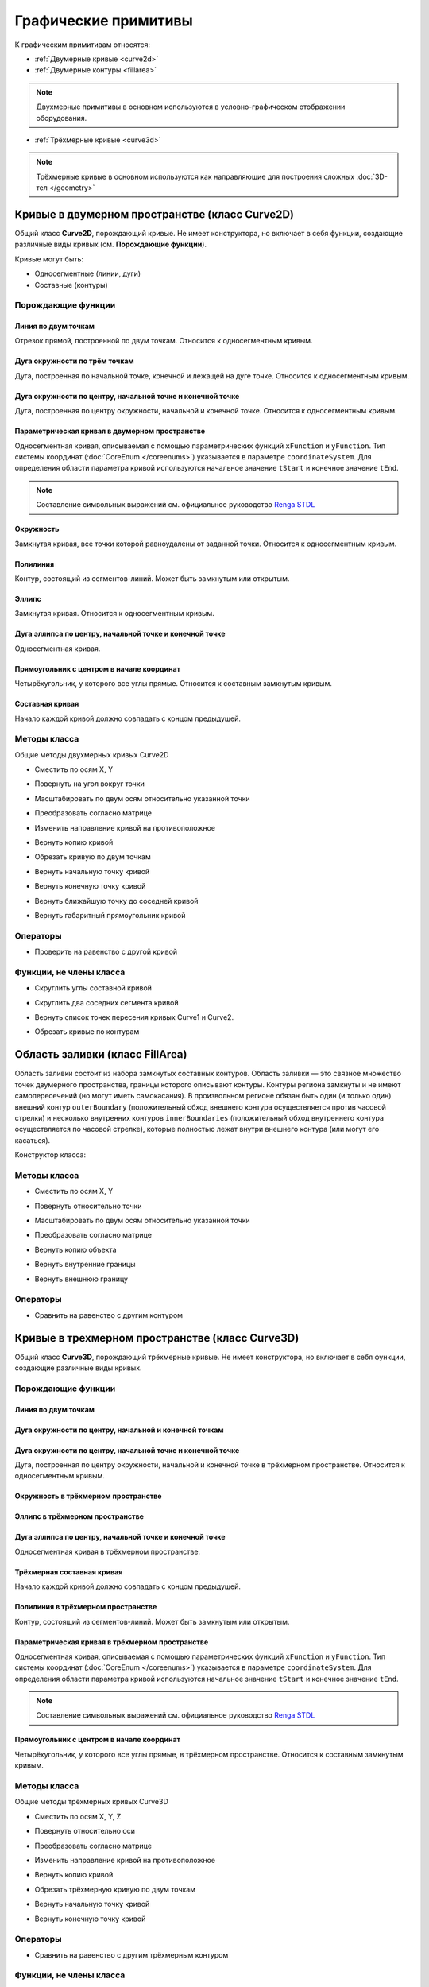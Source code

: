 Графические примитивы
=====================

К графическим примитивам относятся:

* :ref:`Двумерные кривые <curve2d>`
* :ref:`Двумерные контуры <fillarea>`

.. note:: Двухмерные примитивы в основном используются в условно-графическом отображении оборудования.

* :ref:`Трёхмерные кривые <curve3d>`

.. note:: Трёхмерные кривые в основном используются как направляющие для построения сложных :doc:`3D-тел </geometry>`

.. _curve2d:

Кривые в двумерном пространстве (класс Curve2D)
-----------------------------------------------

Общий класс **Curve2D**, порождающий кривые. Не имеет конструктора, но включает в себя функции, создающие различные виды кривых (см. **Порождающие функции**).

Кривые могут быть:

* Односегментные (линии, дуги)
* Составные (контуры)

Порождающие функции
^^^^^^^^^^^^^^^^^^^

Линия по двум точкам
""""""""""""""""""""

Отрезок прямой, построенной по двум точкам. Относится к односегментным кривым.

.. lua:function:: CreateLineSegment2D(startPoint, endPoint)

    :param startPoint: Задает точку начала линии.
    :type startPoint: :ref:`Point2D <point2d>`
    :param endPoint: Задает точку конца линии.
    :type endPoint: :ref:`Point2D <point2d>`

Дуга окружности по трём точкам
"""""""""""""""""""""""""""""""

Дуга, построенная по начальной точке, конечной и лежащей на дуге точке. Относится к односегментным кривым.

.. lua:function:: CreateArc2DByThreePoints(startPoint, centerPoint, endPoint)

    :param startPoint: Задает точку начала дуги.
    :type startPoint: :ref:`Point2D <point2d>`
    :param centerPoint: Задает точку, лежащую на дуге.
    :type centerPoint: :ref:`Point2D <point2d>`
    :param endPoint: Задает точку конца дуги.
    :type endPoint: :ref:`Point2D <point2d>`

Дуга окружности по центру, начальной точке и конечной точке
"""""""""""""""""""""""""""""""""""""""""""""""""""""""""""

Дуга, построенная по центру окружности, начальной и конечной точке. Относится к односегментным кривым.

.. lua:function:: CreateArc2DByCenterStartEndPoints(centerPoint, startPoint, endPoint, clockwise)

    :param centerPoint: Задает точку центра дуги.
    :type centerPoint: :ref:`Point2D <point2d>`
    :param startPoint: Задает точку начала дуги.
    :type startPoint: :ref:`Point2D <point2d>`
    :param endPoint: Задает точку конца дуги.
    :type endPoint: :ref:`Point2D <point2d>`
    :param clockwise: Задает направление дуги. True - по часовой стрелке, False - против часовой стрелки.
    :type clockwise: Boolean

Параметрическая кривая в двумерном пространстве
"""""""""""""""""""""""""""""""""""""""""""""""

Односегментная кривая, описываемая с помощью параметрических функций ``xFunction`` и ``yFunction``. Тип системы координат (:doc:`CoreEnum </coreenums>`) указывается в параметре ``coordinateSystem``. Для определения области параметра кривой используются начальное значение ``tStart`` и конечное значение ``tEnd``.

.. note:: Составление символьных выражений см. официальное руководство `Renga STDL <https://help.rengabim.com/stdl/ru/expressions.html>`_

.. lua:function:: CreateParametricCurve2D(xFunction, yFunction, coordinateSystem, tStart, tEnd)

        :param xFunction: Выражение, описывающее зависимость X-координаты от параметра.
        :type xFunction: Символьное выражение
        :param yFunction: Выражение, описывающее зависимость Y-координаты от параметра.
        :type yFunction: Символьное выражение
        :param coordinateSystem: Задает тип системы координат в двухмерном пространстве.
        :type coordinateSystem: :ref:`CoordinateSystem2D <coordinate_system2d>`
        :param tStart: Задает начальное значение параметра.
        :type tStart: Number
        :param tEnd: Задает конечное значение параметра.
        :type tEnd: Number

Окружность
""""""""""

Замкнутая кривая, все точки которой равноудалены от заданной точки. Относится к односегментным кривым.

.. lua:function:: CreateCircle2D(centerPoint, radius)

    :param centerPoint: Задает центр окружности.
    :type centerPoint: :ref:`Point2D <point2d>`
    :param radius: Задает радиус окружности.
    :type radius: Number

.. _closed_contour:

Полилиния
"""""""""

Контур, состоящий из сегментов-линий. Может быть замкнутым или открытым.

.. lua:function:: CreatePolyline2D({points})

    :param points: Задает таблицу точек контура.
    :type points: table of :ref:`Points2d <point2d>`

Эллипс
""""""

Замкнутая кривая. Относится к односегментным кривым.

.. lua:function:: CreateEllipse2D(centerPoint, halfRadiusX, halfRadiusY)

    :param centerPoint: Задает центр эллипса.
    :type centerPoint: :ref:`Point2D <point2d>`
    :param halfRadiusX: Задает радиус полуоси вдоль оси X.
    :type halfRadiusX: Number
    :param halfRadiusY: Задает радиус полуоси вдоль оси Y.
    :type halfRadiusY: Number

Дуга эллипса по центру, начальной точке и конечной точке
""""""""""""""""""""""""""""""""""""""""""""""""""""""""

Односегментная кривая.

.. lua:function:: CreateEllipticalArc2DByCenterStartEndPoints(centerPoint, angle, halfRadiusX, halfRadiusY, startPoint, endPoint, clockwise)

    :param centerPoint: Задает центр эллипса.
    :type centerPoint: :ref:`Point2D <point2d>`
    :param angle: Задает угол начала вращения против часовой стрелки относительно центра в радианах.
    :type angle: :ref:`Point2D <point2d>`    
    :param halfRadiusX: Задает радиус полуоси вдоль оси X.
    :type halfRadiusX: Number
    :param halfRadiusY: Задает радиус полуоси вдоль оси Y.
    :type halfRadiusY: Number
    :param startPoint: Задает точку начала дуги.
    :type startPoint: :ref:`Point2D <point2d>`   
    :param endPoint: Задает точку конца дуги.
    :type endPoint: :ref:`Point2D <point2d>`
    :param clockwise: Задает направление дуги. True - по часовой стрелке, False - против часовой стрелки.
    :type clockwise: Boolean

Прямоугольник с центром в начале координат
""""""""""""""""""""""""""""""""""""""""""

Четырёхугольник, у которого все углы прямые. Относится к составным замкнутым кривым.

.. lua:function:: CreateRectangle2D(centerPoint, angle, width, height)

    :param centerPoint: Задает центр прямоугольника.
    :type centerPoint: :ref:`Point2D <point2d>`
    :param angle: Задает угол поворота против часовой стрелки относительно центра в радианах.
    :type angle: :ref:`Point2D <point2d>`
    :param width: Задает ширину прямоугольника.
    :type width: Number
    :param height: Задает высоту прямоугольника.
    :type height: Number

Составная кривая
""""""""""""""""

Начало каждой кривой должно совпадать с концом предыдущей.

.. lua:function:: CreateCompositeCurve2D({curves})

    :param curves: Задает таблицу двумерных кривых.
    :type curves: table of :ref:`Curves2d <curve2d>`

Методы класса
^^^^^^^^^^^^^

Общие методы двухмерных кривых Curve2D

* Сместить по осям X, Y

.. lua:method:: :Shift(dX, dY)

    :param dX: Задает смещение по оси X.
    :type dX: Number
    :param dY: Задает смещение по оси Y.
    :type dY: Number

* Повернуть на угол вокруг точки

.. lua:method:: :Rotate(point, angle)

    :param point: Задает точку вращения.
    :type point: :ref:`Point2D <point2d>`
    :param angle: Задает угол поворота в радианах.
    :type angle: Number

* Масштабировать по двум осям относительно указанной точки

.. lua:method:: :Scale(point, scaleX, scaleY)

    :param point: Задает точку, относительно которой будет масштабироваться кривая.
    :type point: :ref:`Point2D <point2d>`
    :param scaleX: Задает коэффициент масштабирования по оси X.
    :type scaleX: Number
    :param scaleY: Задает коэффициент масштабирования по оси Y.
    :type scaleY: Number

* Преобразовать согласно матрице

.. lua:method:: :Transform(matrix)

    :param matrix: Задает матрицу преобразования в двумерном пространстве.
    :type matrix: :ref:`Matrix2D <matrix2d>`

* Изменить направление кривой на противоположное

.. lua:method:: :Invert()

    :return: Инвертированная двумерная кривая
    :rtype: :ref:`Curve2D <curve2d>`

* Вернуть копию кривой

.. lua:method:: :Clone()

    :return: Копия двумерной кривой
    :rtype: :ref:`Curve2D <curve2d>`

* Обрезать кривую по двум точкам

.. lua:method:: :Trim(startPoint, endPoint)

    :param startPoint: Задает первую точку.
    :type startPoint: :ref:`Point2D <point2d>`
    :param endPoint: Задает вторую точку.
    :type endPoint: :ref:`Point2D <point2d>`

* Вернуть начальную точку кривой

.. lua:method:: :GetStartPoint()

    :return: Двухмерная точка
    :rtype: :ref:`Point2D <point2d>`

* Вернуть конечную точку кривой

.. lua:method:: :GetEndPoint()

    :return: Двухмерная точка
    :rtype: :ref:`Point2D <point2d>`

* Вернуть ближайшую точку до соседней кривой

.. lua:method:: :GetClosestPointTo(otherCurve)

    :param otherCurve: Задает другую двумерную кривую.
    :type otherCurve: :ref:`Curve2D <curve2d>`

* Вернуть габаритный прямоугольник кривой

.. lua:method:: :GetBounds()

    :return: Габаритный прямоугольник
    :rtype: :ref:`BoundingRect <boundingrect>`

Операторы
^^^^^^^^^

* Проверить на равенство с другой кривой

.. function:: ==

    :return: Двухмерная кривая
    :rtype: :ref:`Curve2D <curve2d>`

Функции, не члены класса
^^^^^^^^^^^^^^^^^^^^^^^^

* Скруглить углы составной кривой

.. lua:method:: :FilletCorners2D(curve, radius)

    :param curve: Задает двумерную кривую.
    :type curve: :ref:`Curve2D <curve2d>`
    :param radius: Задает радиус скругления.
    :type radius: Number

* Скруглить два соседних сегмента кривой

.. lua:method:: :FilletCornerAfterSegment2D(curve, segmentIndex, radius)

    :param curve: Задает двумерную кривую.
    :type curve: :ref:`Curve2D <curve2d>`
    :param segmentIndex: Задает индекс (порядковый номер) сегмента кривой.
    :type segmentIndex: Number
    :param radius: Задает радиус скругления.
    :type radius: Number

* Вернуть список точек пересения кривых Curve1 и Curve2.

.. lua:function:: IntersectCurves2D(first, second, includeTouch)

    :param first: Задает первую двумерную кривую.
    :type first: :ref:`Curve2D <curve2d>`
    :param second: Задает вторую двумерную кривую.
    :type second: :ref:`Curve2D <curve2d>`
    :param includeTouch: Включать точки касания (true/false).
    :type includeTouch: Boolean
    :return: Двухмерная точка.
    :rtype: :ref:`Point2D <point2d>`

* Обрезать кривые по контурам

.. lua:function:: ClipCurvesByRegions({clippedCurves}, {clipperRegions}, invertRegions, cutOnCurve)

    :param {clippedCurves}: Задает таблицу двумерных кривых, которые необходимо обрезать.
    :type {clippedCurves}: table of :ref:`Curves2D <curve2d>`
    :param {clipperRegions}: Задает таблицу двумерных контуров, по которым обрезать.
    :type {clipperRegions}: table of :ref:`FillAreas <fillarea>`
    :param invertRegions: Инвертировать контуры.
    :type invertRegions: boolean
    :param cutOnCurve: Если False, не удаляются части кривой, совпадающие с участками границы.
    :type cutOnCurve: boolean
    :return: Односегментные кривые
    :rtype: table of :ref:`Curves2D <curve2d>`

.. _fillarea:

Область заливки (класс FillArea)
--------------------------------

Область заливки состоит из набора замкнутых составных контуров. Область заливки — это связное множество точек двумерного пространства, границы которого описывают контуры. Контуры региона замкнуты и не имеют самопересечений (но могут иметь самокасания). В произвольном регионе обязан быть один (и только один) внешний контур ``outerBoundary`` (положительный обход внешнего контура осуществляется против часовой стрелки) и несколько внутренних контуров ``innerBoundaries`` (положительный обход внутреннего контура осуществляется по часовой стрелке), которые полностью лежат внутри внешнего контура (или могут его касаться).

Конструктор класса:

.. lua:function:: FillArea(outerBoundary, {innerBoundaries})

    :param outerBoundary: Задает внешний контур из замкнутого составного контура.
    :type outerBoundary: :ref:`Curve2D <curve2d>`
    :param innerBoundaries: Задает таблицу замкнутых составных контуров, описывающих внутренние границы области заливки.
    :type innerBoundaries: table of :ref:`Curves2D <curve2d>`

Методы класса
^^^^^^^^^^^^^

* Сместить по осям X, Y

.. lua:method:: :Shift(dX, dY)

    :param dX: Задает смещение по оси X.
    :type dX: Number
    :param dY: Задает смещение по оси Y.
    :type dY: Number

* Повернуть относительно точки

.. lua:method:: :Rotate(point, angle)

    :param point: Задает точку-центр вращения.
    :type point: :ref:`Point2D <point2d>`
    :param angle: Задает угол поворота в радианах.
    :type angle: Number

* Масштабировать по двум осям относительно указанной точки

.. lua:method:: :Scale(point, scaleX, scaleY)

    :param point: Задает точку, относительно которой будет масштабироваться кривая.
    :type point: :ref:`Point2D <point2d>`
    :param scaleX: Задает коэффициент масштабирования по оси X.
    :type scaleX: Number
    :param scaleY: Задает коэффициент масштабирования по оси Y.
    :type scaleY: Number

* Преобразовать согласно матрице

.. lua:method:: :Transform(matrix)

    :param matrix: Задает матрицу преобразования в двумерном пространстве.
    :type matrix: :ref:`Matrix2D <matrix2d>`

* Вернуть копию объекта

.. lua:method:: :Clone()

    :return: Копия контура
    :rtype: :ref:`FillArea <fillarea>`

* Вернуть внутренние границы

.. lua:method:: :GetInnerBoundaries()

    :return: Таблица составных контуров.
    :rtype: table of :ref:`Curves2D <curve2d>`

* Вернуть внешнюю границу

.. lua:method:: :GetOuterBoundary()

    :return: Составной контур.
    :rtype: :ref:`Curve2D <curve2d>`

Операторы
^^^^^^^^^

* Сравнить на равенство с другим контуром

.. function:: ==

    :return: Логическое значение
    :rtype: Boolean

.. * Сравнить на неравенство с другим контуром

    .. function:: !=

        :return: Логическое значение
        :rtype: Boolean

.. _curve3d:

Кривые в трехмерном пространстве (класс Curve3D)
------------------------------------------------

Общий класс **Curve3D**, порождающий трёхмерные кривые. Не имеет конструктора, но включает в себя функции, создающие различные виды кривых.

Порождающие функции
^^^^^^^^^^^^^^^^^^^

Линия по двум точкам
""""""""""""""""""""

.. lua:function:: CreateLineSegment3D(startPoint, endPoint)

    :param startPoint: Задает точку начала линии.
    :type startPoint: :ref:`Point3D <point3d>`
    :param endPoint: Задает точку конца линии.
    :type endPoint: :ref:`Point3D <point3d>`

Дуга окружности по центру, начальной и конечной точкам
""""""""""""""""""""""""""""""""""""""""""""""""""""""

.. lua:function:: CreateArc3DByThreePoints(startPoint, centerPoint, endPoint)

    :param startPoint: Задает точку центра дуги.
    :type startPoint: :ref:`Point3D <point3d>`
    :param centerPoint: Задает точку начала дуги.
    :type centerPoint: :ref:`Point3D <point3d>`
    :param endPoint: Задает точку конца дуги.
    :type endPoint: :ref:`Point3D <point3d>`

Дуга окружности по центру, начальной точке и конечной точке
"""""""""""""""""""""""""""""""""""""""""""""""""""""""""""""

Дуга, построенная по центру окружности, начальной и конечной точке в трёхмерном пространстве. Относится к односегментным кривым.

.. lua:function:: CreateArc3DByCenterStartEndPoints(centerPoint, startPoint, endPoint, clockwise)

    :param centerPoint: Задает точку центра дуги.
    :type centerPoint: :ref:`Point3D <point3d>`
    :param startPoint: Задает точку начала дуги.
    :type startPoint: :ref:`Point3D <point3d>`
    :param endPoint: Задает точку конца дуги.
    :type endPoint: :ref:`Point3D <point3d>`
    :param clockwise: Задает направление дуги. True - по часовой стрелке, False - против часовой стрелки.
    :type clockwise: Boolean

Окружность в трёхмерном пространстве
""""""""""""""""""""""""""""""""""""

.. lua:function:: CreateCircle3D(centerPoint, normal, radius)

    :param centerPoint: Задает центр окружности.
    :type centerPoint: :ref:`Point3D <point3d>`
    :param normal: Задает вектор, ортогональный плоскости фигуры.
    :type normal: :ref:`Vector3D <vector3d>`
    :param radius: Задает радиус.
    :type radius: Number

Эллипс в трёхмерном пространстве
""""""""""""""""""""""""""""""""

.. lua:function:: CreateEllipse3D(centerPoint, normal, majorVector, majorRadius, minorRadius)

    :param centerPoint: Задает центр эллипса.
    :type centerPoint: :ref:`Point3D <point3d>`
    :param normal: Задает вектор, ортогональный плоскости фигуры.
    :type normal: :ref:`Vector3D <vector3d>`
    :param majorVector: Задает вектор, сонаправленный с первой полуосью. Вторая полуось сонаправлена с векторным произведением ``normal * majorVector``.
    :type majorVector: :ref:`Vector3D <vector3d>`    
    :param majorRadius: Задает радиус первой полуоси.
    :type majorRadius: Number
    :param minorRadius: Задает радиус второй полуоси.
    :type minorRadius: Number

Дуга эллипса по центру, начальной точке и конечной точке
""""""""""""""""""""""""""""""""""""""""""""""""""""""""

Односегментная кривая в трёхмерном пространстве.

.. lua:function:: CreateEllipticalArc3D(centerPoint, normal, majorVector, majorRadius, minorRadius, startPoint, endPoint, clockwise)

    :param centerPoint: Задает центр эллипса.
    :type centerPoint: :ref:`Point2D <point2d>`
    :param normal: Задает вектор, ортогональный плоскости фигуры.
    :type normal: :ref:`Vector3D <vector3d>`
    :param majorVector: Задает вектор, сонаправленный с первой полуосью. Вторая полуось сонаправлена с векторным произведением ``normal * majorVector``.
    :type majorVector: :ref:`Vector3D <vector3d>`    
    :param majorRadius: Задает радиус первой полуоси.
    :type majorRadius: Number
    :param minorRadius: Задает радиус второй полуоси.
    :type minorRadius: Number
    :param startPoint: Задает точку начала дуги.
    :type startPoint: :ref:`Point2D <point2d>`   
    :param endPoint: Задает точку конца дуги.
    :type endPoint: :ref:`Point2D <point2d>`
    :param clockwise: Задает направление дуги. True - по часовой стрелке, False - против часовой стрелки.
    :type clockwise: Boolean

Трёхмерная составная кривая
"""""""""""""""""""""""""""

Начало каждой кривой должно совпадать с концом предыдущей.

.. lua:function:: CreateCompositeCurve3D({curves})

    :param curves: Задает таблицу трёхмерных кривых.
    :type curves: table of :ref:`Curves3d <curve3d>`

Полилиния в трёхмерном пространстве
"""""""""""""""""""""""""""""""""""

Контур, состоящий из сегментов-линий. Может быть замкнутым или открытым.

.. lua:function:: CreatePolyline3D({points})

    :param points: Задает таблицу точек контура.
    :type points: table of :ref:`Points3d <point3d>`

Параметрическая кривая в трёхмерном пространстве
""""""""""""""""""""""""""""""""""""""""""""""""

Односегментная кривая, описываемая с помощью параметрических функций ``xFunction`` и ``yFunction``. Тип системы координат (:doc:`CoreEnum </coreenums>`) указывается в параметре ``coordinateSystem``. Для определения области параметра кривой используются начальное значение ``tStart`` и конечное значение ``tEnd``.

.. note:: Составление символьных выражений см. официальное руководство `Renga STDL <https://help.rengabim.com/stdl/ru/expressions.html>`_

.. lua:function:: CreateParametricCurve3D(xFunction, yFunction, yFunction, coordinateSystem, tStart, tEnd, placement)

        :param xFunction: Выражение, описывающее зависимость X-координаты от параметра.
        :type xFunction: Символьное выражение
        :param yFunction: Выражение, описывающее зависимость Y-координаты от параметра.
        :type yFunction: Символьное выражение
        :param zFunction: Выражение, описывающее зависимость Z-координаты от параметра.
        :type zFunction: Символьное выражение
        :param coordinateSystem: Задает тип системы координат в трёхмерном пространстве.
        :type coordinateSystem: :ref:`CoordinateSystem3D <coordinate_system3d>`
        :param tStart: Задает начальное значение параметра.
        :type tStart: Number
        :param tEnd: Задает конечное значение параметра.
        :type tEnd: Number
        :param placement: Задает координатную плоскость.
        :type placement: :ref:`Placement3D <placement3d>`

Прямоугольник с центром в начале координат
""""""""""""""""""""""""""""""""""""""""""

Четырёхугольник, у которого все углы прямые, в трёхмерном пространстве. Относится к составным замкнутым кривым.

.. lua:function:: CreateRectangle3D(centerPoint, normal, widthVector, width, height)

    :param centerPoint: Задает центр прямоугольника.
    :type centerPoint: :ref:`Point3D <point3d>`
    :param normal: Задает вектор, ортогональный плоскости фигуры.
    :type normal: :ref:`Vector3D <vector3d>`
    :param majorVector: Задает вектор, сонаправленный с первой полуосью. Вторая полуось сонаправлена с векторным произведением ``normal * majorVector``.
    :type majorVector: :ref:`Vector3D <vector3d>` 
    :param width: Задает ширину прямоугольника.
    :type width: Number
    :param height: Задает высоту прямоугольника.
    :type height: Number

Методы класса
^^^^^^^^^^^^^

Общие методы трёхмерных кривых Curve3D

* Сместить по осям X, Y, Z

.. lua:method:: :Shift(dX, dY, dZ)

    :param dX: Задает смещение по оси X.
    :type dX: Number
    :param dY: Задает смещение по оси Y.
    :type dY: Number
    :param dZ: Задает смещение по оси Z.
    :type dZ: Number

* Повернуть относительно оси

.. lua:method:: :Rotate(axis, angle)

    :param axis: Задает ось вращения.
    :type axis: :ref:`Axis3D <axis3d>`
    :param angle: Задает угол поворота в радианах.
    :type angle: Number

* Преобразовать согласно матрице

.. lua:method:: :Transform(matrix)

    :param matrix: Задает матрицу преобразования в трёхмерном пространстве.
    :type matrix: :ref:`Matrix3D <matrix3d>`

* Изменить направление кривой на противоположное

.. lua:method:: :Invert()

    :return: Инвертированная трёхмерная кривая
    :rtype: :ref:`Curve3D <curve3d>`

* Вернуть копию кривой

.. lua:method:: :Clone()

    :return: Копия трёхмерной кривой
    :rtype: :ref:`Curve3D <curve3d>`

* Обрезать трёхмерную кривую по двум точкам

.. lua:method:: :Trim(startPoint, endPoint)

    :param startPoint: Задает первую точку.
    :type startPoint: :ref:`Point3D <point3d>`
    :param endPoint: Задает вторую точку.
    :type endPoint: :ref:`Point3D <point3d>`

* Вернуть начальную точку кривой

.. lua:method:: :GetStartPoint()

    :return: Трёхмерная точка.
    :rtype: :ref:`Point3D <point3d>`


* Вернуть конечную точку кривой

.. lua:method:: :GetEndPoint()

    :return: Трёхмерная точка.
    :rtype: :ref:`Point3D <point3d>`

Операторы
^^^^^^^^^

* Сравнить на равенство с другим трёхмерным контуром

.. function:: ==

    :return: Логическое значение
    :rtype: Boolean

Функции, не члены класса
^^^^^^^^^^^^^^^^^^^^^^^^

* Скруглить углы составной трёхмерной кривой

.. lua:method:: :FilletCorners3D(curve, radius)

    :param curve: Задает трёхмерную кривую.
    :type curve: :ref:`Curve3D <curve3d>`
    :param radius: Задает радиус скругления.
    :type radius: Number

* Скруглить два соседних сегмента трёхмерной кривой

.. lua:method:: :FilletCornerAfterSegment3D(curve,segmentIndex, radius)

    :param curve: Задает трёхмерную кривую.
    :type curve: :ref:`Curve2D <curve2d>`
    :param segmentIndex: Задает индекс (порядковый номер) сегмента кривой.
    :type segmentIndex: Number
    :param radius: Задает радиус скругления.
    :type radius: Number